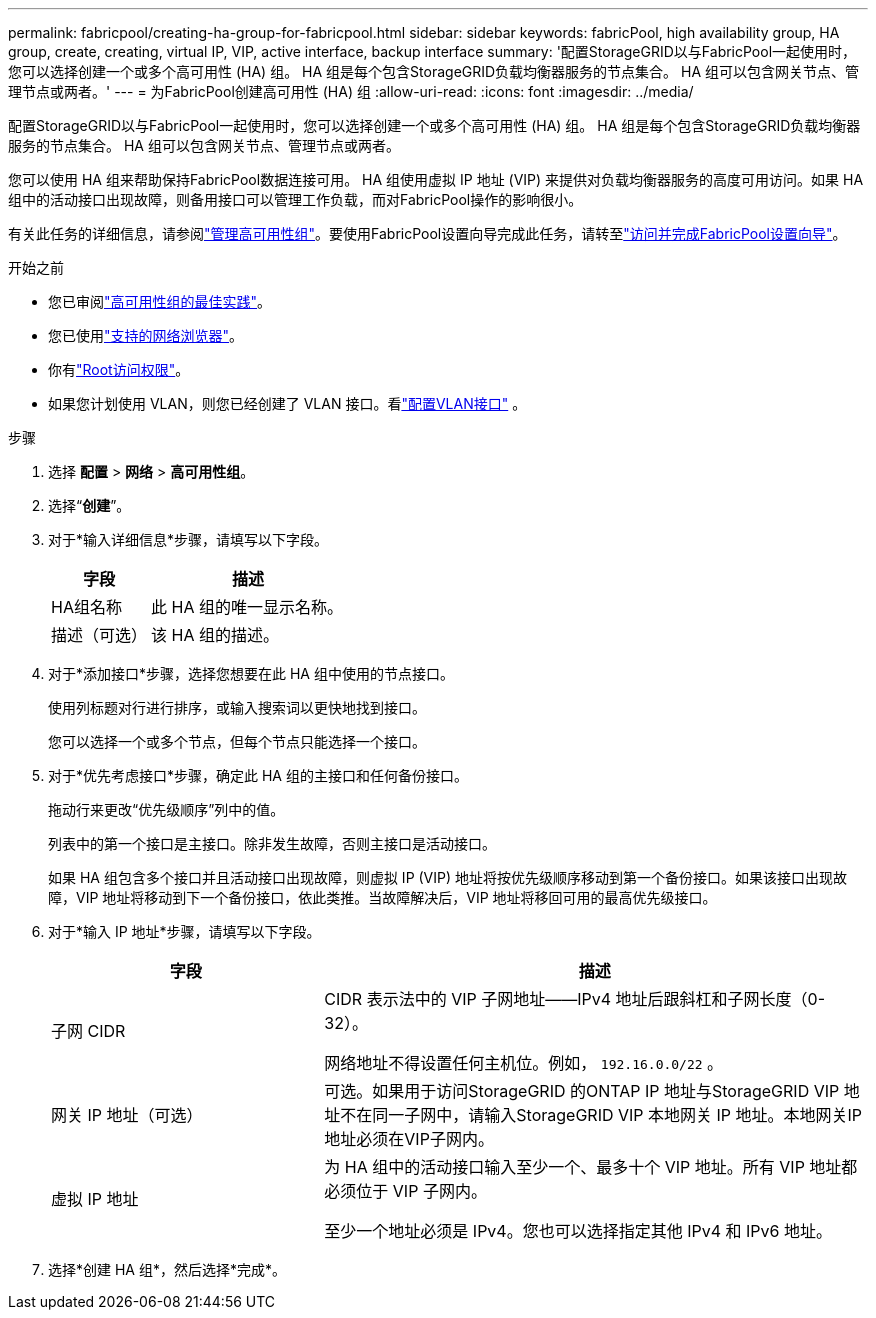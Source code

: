 ---
permalink: fabricpool/creating-ha-group-for-fabricpool.html 
sidebar: sidebar 
keywords: fabricPool, high availability group, HA group, create, creating, virtual IP, VIP, active interface, backup interface 
summary: '配置StorageGRID以与FabricPool一起使用时，您可以选择创建一个或多个高可用性 (HA) 组。  HA 组是每个包含StorageGRID负载均衡器服务的节点集合。  HA 组可以包含网关节点、管理节点或两者。' 
---
= 为FabricPool创建高可用性 (HA) 组
:allow-uri-read: 
:icons: font
:imagesdir: ../media/


[role="lead"]
配置StorageGRID以与FabricPool一起使用时，您可以选择创建一个或多个高可用性 (HA) 组。  HA 组是每个包含StorageGRID负载均衡器服务的节点集合。  HA 组可以包含网关节点、管理节点或两者。

您可以使用 HA 组来帮助保持FabricPool数据连接可用。 HA 组使用虚拟 IP 地址 (VIP) 来提供对负载均衡器服务的高度可用访问。如果 HA 组中的活动接口出现故障，则备用接口可以管理工作负载，而对FabricPool操作的影响很小。

有关此任务的详细信息，请参阅link:../admin/managing-high-availability-groups.html["管理高可用性组"]。要使用FabricPool设置向导完成此任务，请转至link:use-fabricpool-setup-wizard-steps.html["访问并完成FabricPool设置向导"]。

.开始之前
* 您已审阅link:best-practices-for-high-availability-groups.html["高可用性组的最佳实践"]。
* 您已使用link:../admin/web-browser-requirements.html["支持的网络浏览器"]。
* 你有link:../admin/admin-group-permissions.html["Root访问权限"]。
* 如果您计划使用 VLAN，则您已经创建了 VLAN 接口。看link:../admin/configure-vlan-interfaces.html["配置VLAN接口"] 。


.步骤
. 选择 *配置* > *网络* > *高可用性组*。
. 选择“*创建*”。
. 对于*输入详细信息*步骤，请填写以下字段。
+
[cols="1a,2a"]
|===
| 字段 | 描述 


 a| 
HA组名称
 a| 
此 HA 组的唯一显示名称。



 a| 
描述（可选）
 a| 
该 HA 组的描述。

|===
. 对于*添加接口*步骤，选择您想要在此 HA 组中使用的节点接口。
+
使用列标题对行进行排序，或输入搜索词以更快地找到接口。

+
您可以选择一个或多个节点，但每个节点只能选择一个接口。

. 对于*优先考虑接口*步骤，确定此 HA 组的主接口和任何备份接口。
+
拖动行来更改“优先级顺序”列中的值。

+
列表中的第一个接口是主接口。除非发生故障，否则主接口是活动接口。

+
如果 HA 组包含多个接口并且活动接口出现故障，则虚拟 IP (VIP) 地址将按优先级顺序移动到第一个备份接口。如果该接口出现故障，VIP 地址将移动到下一个备份接口，依此类推。当故障解决后，VIP 地址将移回可用的最高优先级接口。

. 对于*输入 IP 地址*步骤，请填写以下字段。
+
[cols="1a,2a"]
|===
| 字段 | 描述 


 a| 
子网 CIDR
 a| 
CIDR 表示法中的 VIP 子网地址——IPv4 地址后跟斜杠和子网长度（0-32）。

网络地址不得设置任何主机位。例如，  `192.16.0.0/22` 。



 a| 
网关 IP 地址（可选）
 a| 
可选。如果用于访问StorageGRID 的ONTAP IP 地址与StorageGRID VIP 地址不在同一子网中，请输入StorageGRID VIP 本地网关 IP 地址。本地网关IP地址必须在VIP子网内。



 a| 
虚拟 IP 地址
 a| 
为 HA 组中的活动接口输入至少一个、最多十个 VIP 地址。所有 VIP 地址都必须位于 VIP 子网内。

至少一个地址必须是 IPv4。您也可以选择指定其他 IPv4 和 IPv6 地址。

|===
. 选择*创建 HA 组*，然后选择*完成*。

